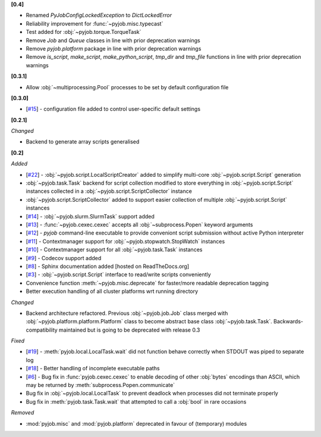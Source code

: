 **[0.4]**

- Renamed `PyJobConfigLockedException` to `DictLockedError`
- Reliability improvement for :func:`~pyjob.misc.typecast`
- Test added for :obj:`~pyjob.torque.TorqueTask`
- Remove `Job` and `Queue` classes in line with prior deprecation warnings
- Remove `pyjob.platform` package in line with prior deprecation warnings
- Remove `is_script`, `make_script`, `make_python_script`, `tmp_dir` and `tmp_file` functions in line with prior deprecation warnings

**[0.3.1]**

- Allow :obj:`~multiprocessing.Pool` processes to be set by default configuration file

**[0.3.0]**

- [`#15 <https://github.com/fsimkovic/pyjob/issues/15>`_] - configuration file added to control user-specific default settings

**[0.2.1]**

*Changed*

- Backend to generate array scripts generalised

**[0.2]**

*Added*

- [`#22 <https://github.com/fsimkovic/pyjob/issues/22>`_] - :obj:`~pyjob.script.LocalScriptCreator` added to simplify multi-core :obj:`~pyjob.script.Script` generation
- :obj:`~pyjob.task.Task` backend for script collection modified to store everything in :obj:`~pyjob.script.Script` instances collected in a :obj:`~pyjob.script.ScriptCollector` instance
- :obj:`~pyjob.script.ScriptCollector` added to support easier collection of multiple :obj:`~pyjob.script.Script` instances
- [`#14 <https://github.com/fsimkovic/pyjob/issues/14>`_] - :obj:`~pyjob.slurm.SlurmTask` support added
- [`#13 <https://github.com/fsimkovic/pyjob/issues/13>`_] - :func:`~pyjob.cexec.cexec` accepts all :obj:`~subprocess.Popen` keyword arguments
- [`#12 <https://github.com/fsimkovic/pyjob/issues/12>`_] - `pyjob` command-line executable to provide conveniont script submission without active Python interpreter
- [`#11 <https://github.com/fsimkovic/pyjob/issues/11>`_] - Contextmanager support for :obj:`~pyjob.stopwatch.StopWatch` instances 
- [`#10 <https://github.com/fsimkovic/pyjob/issues/10>`_] - Contextmanager support for all :obj:`~pyjob.task.Task` instances
- [`#9 <https://github.com/fsimkovic/pyjob/issues/9>`_] - Codecov support added
- [`#8 <https://github.com/fsimkovic/pyjob/issues/8>`_] - Sphinx documentation added [hosted on ReadTheDocs.org]
- [`#3 <https://github.com/fsimkovic/pyjob/issues/3>`_] - :obj:`~pyjob.script.Script` interface to read/write scripts conveniently
- Convenience function :meth:`~pyjob.misc.deprecate` for faster/more readable deprecation tagging
- Better execution handling of all cluster platforms wrt running directory

*Changed*

- Backend architecture refactored. Previous :obj:`~pyjob.job.Job` class merged with :obj:`~pyjob.platform.platform.Platform` class to become abstract base class :obj:`~pyjob.task.Task`. Backwards-compatibility maintained but is going to be deprecated with release 0.3

*Fixed*

- [`#19 <https://github.com/fsimkovic/pyjob/issues/19>`_] - :meth:`pyjob.local.LocalTask.wait` did not function behave correctly when STDOUT was piped to separate log
- [`#18 <https://github.com/fsimkovic/pyjob/issues/18>`_] - Better handling of incomplete executable paths
- [`#6 <https://github.com/fsimkovic/pyjob/issues/6>`_] - Bug fix in :func:`pyjob.cexec.cexec` to enable decoding of other :obj:`bytes` encodings than ASCII, which may be returned by :meth:`subprocess.Popen.communicate`
- Bug fix in :obj:`~pyjob.local.LocalTask` to prevent deadlock when processes did not terminate properly
- Bug fix in :meth:`pyjob.task.Task.wait` that attempted to call a :obj:`bool` in rare occasions

*Removed*

- :mod:`pyjob.misc` and :mod:`pyjob.platform` deprecated in favour of (temporary) modules
